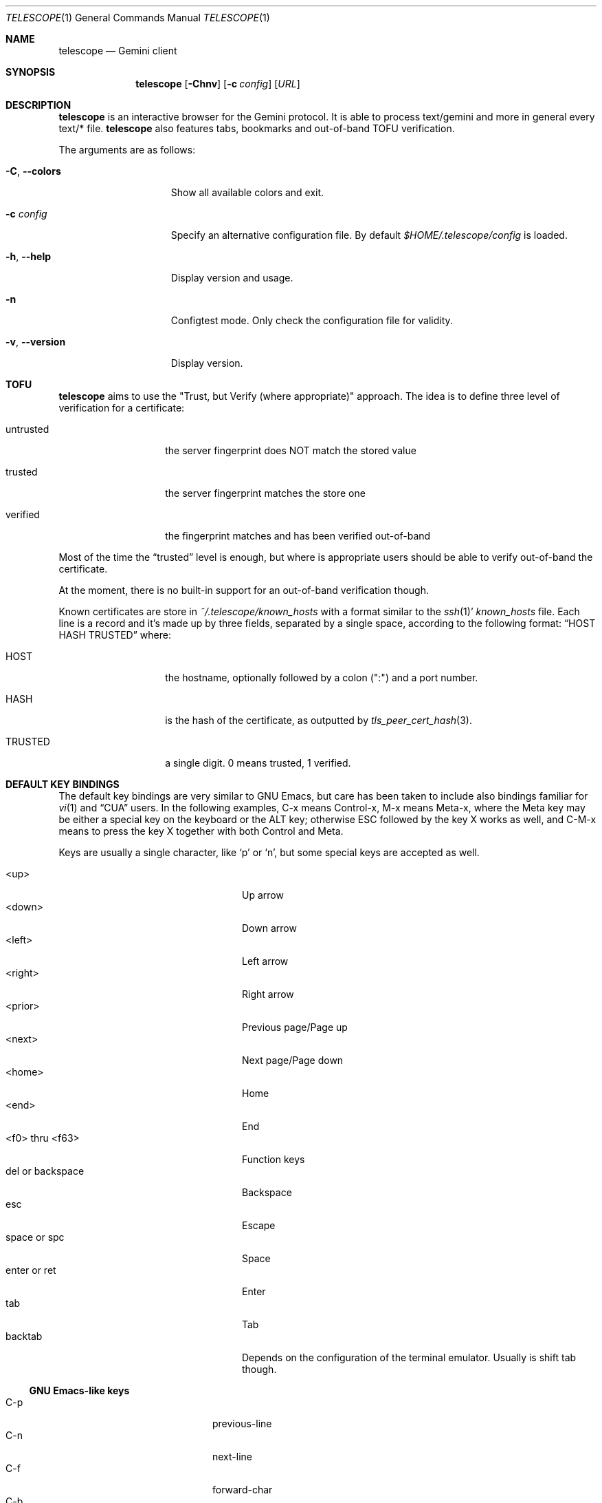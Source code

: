 .\" Copyright (c) 2021 Omar Polo <op@omarpolo.com>
.\"
.\" Permission to use, copy, modify, and distribute this software for any
.\" purpose with or without fee is hereby granted, provided that the above
.\" copyright notice and this permission notice appear in all copies.
.\"
.\" THE SOFTWARE IS PROVIDED "AS IS" AND THE AUTHOR DISCLAIMS ALL WARRANTIES
.\" WITH REGARD TO THIS SOFTWARE INCLUDING ALL IMPLIED WARRANTIES OF
.\" MERCHANTABILITY AND FITNESS. IN NO EVENT SHALL THE AUTHOR BE LIABLE FOR
.\" ANY SPECIAL, DIRECT, INDIRECT, OR CONSEQUENTIAL DAMAGES OR ANY DAMAGES
.\" WHATSOEVER RESULTING FROM LOSS OF USE, DATA OR PROFITS, WHETHER IN AN
.\" ACTION OF CONTRACT, NEGLIGENCE OR OTHER TORTIOUS ACTION, ARISING OUT OF
.\" OR IN CONNECTION WITH THE USE OR PERFORMANCE OF THIS SOFTWARE.
.Dd $Mdocdate: March 28 2021$
.Dt TELESCOPE 1
.Os
.Sh NAME
.Nm telescope
.Nd Gemini client
.Sh SYNOPSIS
.Nm
.Bk -words
.Op Fl Chnv
.Op Fl c Pa config
.Op Ar URL
.Ek
.Sh DESCRIPTION
.Nm
is an interactive browser for the Gemini protocol.
It is able to process text/gemini and more in general every text/* file.
.Nm
also features tabs, bookmarks and out-of-band TOFU verification.
.Pp
The arguments are as follows:
.Bl -tag -width xxxxxxxxxxxxx
.It Fl C , Fl -colors
Show all available colors and exit.
.It Fl c Pa config
Specify an alternative configuration file.
By default
.Pa $HOME/.telescope/config
is loaded.
.It Fl h , Fl -help
Display version and usage.
.It Fl n
Configtest mode.
Only check the configuration file for validity.
.It Fl v , Fl -version
Display version.
.El
.Sh TOFU
.Nm
aims to use the "Trust, but Verify (where appropriate)" approach.
The idea is to define three level of verification for a certificate:
.Bl -tag -width 12m
.It untrusted
the server fingerprint does NOT match the stored value
.It trusted
the server fingerprint matches the store one
.It verified
the fingerprint matches and has been verified out-of-band
.El
.Pp
Most of the time the
.Dq trusted
level is enough, but where is appropriate users should be able to
verify out-of-band the certificate.
.Pp
At the moment, there is no built-in support for an out-of-band
verification though.
.Pp
Known certificates are store in
.Pa ~/.telescope/known_hosts
with a format similar to the
.Xr ssh 1 Ns '
.Pa known_hosts
file.
Each line is a record and it's made up by three fields, separated by a
single space, according to the following format:
.Dq HOST HASH TRUSTED
where:
.Bl -tag -width 12m
.It HOST
the hostname, optionally followed by a colon (":") and a port number.
.It HASH
is the hash of the certificate, as outputted by
.Xr tls_peer_cert_hash 3 .
.It TRUSTED
a single digit.
0 means trusted, 1 verified.
.El
.Sh DEFAULT KEY BINDINGS
The default key bindings are very similar to GNU Emacs, but care has
been taken to include also bindings familiar for
.Xr vi 1
and
.Dq CUA
users.
In the following examples, C-x means Control-x, M-x means Meta-x,
where the Meta key may be either a special key on the keyboard or the
ALT key; otherwise ESC followed by the key X works as well, and C-M-x
means to press the key X together with both Control and Meta.
.Pp
Keys are usually a single character, like
.Sq p
or
.Sq n ,
but some special keys are accepted as well.
.Pp
.Bl -tag -width 16m -offset indent -compact
.It <up>
Up arrow
.It <down>
Down arrow
.It <left>
Left arrow
.It <right>
Right arrow
.It <prior>
Previous page/Page up
.It <next>
Next page/Page down
.It <home>
Home
.It <end>
End
.It <f0> thru <f63>
Function keys
.It del or backspace
Backspace
.It esc
Escape
.It space or spc
Space
.It enter or ret
Enter
.It tab
Tab
.It backtab
Depends on the configuration of the terminal emulator.
Usually is shift tab though.
.El
.Ss GNU Emacs-like keys
.Bl -tag -width xxxxxxxxxxxx -offset indent -compact
.It C-p
previous-line
.It C-n
next-line
.It C-f
forward-char
.It C-b
backward-char
.It M-{
backward-paragraph
.It M-}
forward-paragraph
.It C-a
move-beginning-of-line
.It C-e
move-end-of-line
.It M-v, M-space
scroll-up
.It C-v, space
scroll-down
.It M-<
beginning-of-buffer
.It M->
end-of-buffer
.It C-x C-c
kill-telescope
.It C-g
clear-minibuf
.It M-x
execute-extended-command
.It C-c {
dec-fill-column
.It C-c }
inc-fill-column
.It C-c p
previous-heading
.It C-c n
next-heading
.It >
load-url
.It <
load-current-url
.It C-x C-f
load-url
.It C-x M-f
load-current-url
.It C-x t 0
tab-close
.It C-x t 1
tab-close-other
.It C-x t 2
tab-new
.It C-x t o
tab-next
.It C-x t O
tab-previous
.It C-x t m
tab-move
.It C-x t M
tab-move-to
.It B, C-M-b
previous-page
.It F, C-M-f
next-page
.It <f7> a
bookmark-page
.It <f7> <f7>
list-bookmarks
.It C-z
suspend-telescope
.El
.Ss Xr vi 1 Ns -like keys
.Bl -tag -width xxxxxxxxxxxx -offset indent -compact
.It k
previous-line
.It j
next-line
.It l
forward-char
.It h
backward-char
.It {
backward-paragraph
.It }
forward-paragraph
.It ^
move-beginning-of-line
.It $
move-end-of-line
.It K
scroll-line-up
.It J
scroll-line-down
.It g g
beginning-of-buffer
.It G
end-of-buffer
.It g D
tab-close
.It g N
tab-new
.It g t
tab-next
.It g T
tab-previous
.It g M-t
tab-move
.It g M-T
tab-move-to
.It H
previous-page
.It L
next-page
.It q
kill-telescope
.It ESC
clear-minibuf
.It :
execute-extended-command
.El
.Ss CUA-like keys
.Bl -tag -width xxxxxxxxxxxx -offset indent -compact
.It <up>
previous-line
.It <down>
next-line
.It <right>
forward-char
.It <left>
backward-char
.It <home>
move-beginning-of-line
.It <end>
move-end-of-line
.It <prior>
scroll-up
.It <next>
scroll-down
.It C-w
tab-close
.It C-t
tab-new
.It M-<prior>
tab-previous
.It M-<next>
tab-next
.It M-<left>
previous-page
.It M-<right>
next-page
.It <f5>
reload-page
.It r
reload-page
.El
.Ss Neither Emacs nor vi specific
.Bl -tag -width xxxxxxxxxxxx -offset indent -compact
.It <f1>
toggle-help
.It enter
push-button
.It M-enter
push-button-new-tab
.It M-tab
previous-button
.It backtab
previous-button
.It tab
next-button
.It M-t
tab-select
.It M-l
link-select
.It M-/
swiper
.El
.Ss Minibuffer-specific keys
.Bl -tag -width xxxxxxxxxxxx -offset indent -compact
.It enter
mini-complete-and-exit
.It C-g
mini-abort
.It ESC
mini-abort
.It C-d
mini-delete-char
.It del
mini-delete-backward-char
.It backspace
mini-delete-backward-char
.It C-h
mini-delete-backward-char
.It C-b
backward-char
.It C-f
forward-char
.It <left>
backward-char
.It <right>
forward-char
.It C-e
move-end-of-line
.It C-a
move-beginning-of-line
.It <end>
move-end-of-line
.It <home>
move-beginning-of-line
.It C-k
mini-kill-line
.It M-p
mini-previous-history-element
.It M-n
mini-next-history-element
.It C-p
previous-completion
.It C-n
next-completion
.It <up>
previous-completion
.It <down>
next-completion
.It tab
insert-current-candidate
.El
.Sh INTERACTIVE COMMANDS
Follows the documentation for the interactive commands.
These commands can be bound to a key or executed with
.Ic execute-extended-command .
.Ss Movement commands
.Bl -tag -width execute-extended-command -compact
.It Ic backward-char
Move point one character backward.
.It Ic backward-paragraph
Move point one paragraph backward.
.It Ic beginning-of-buffer
Move point to the beginning of the buffer.
.It Ic end-of-buffer
Move point to the end of the buffer.
.It Ic forward-char
Move point one character forward.
.It Ic forward-paragraph
Move point one paragraph forward.
.It Ic insert-current-candidate
Copy the current selection text as minibuffer input.
.It Ic move-beginning-of-line
Move point at the beginning of the current (visual) line.
.It Ic move-end-of-line
Move point at the end of the current (visual) line.
.It Ic next-button
Move point to the next link.
.It Ic next-completion
Select the next completion.
.It Ic next-heading
Move point to the next heading.
.It Ic next-line
Move point to the next (visual) line, in the same column if possible.
.It Ic previous-button
Move point to the previous link.
.It Ic previous-completion
Select the previous completion.
.It Ic previous-heading
Move point to the previous heading.
.It Ic previous-line
Move point to the previous (visual) line.
.El
.Ss Bookmark-related commands
.Bl -tag -width execute-extended-command -compact
.It Ic bookmark-page
Add a link to the bookmark file.
It preloads the minibuffer with the current URL.
.It Ic list-bookmarks
Load the bookmarks page.
.El
.Ss Tab-related commands
.Bl -tag -width execute-extended-command -compact
.It Ic tab-close
Close the current tab.
.It Ic tab-close-other
Close all tabs but the current one.
.It Ic tab-move
Move the current tab after the next one, wrapping around if
needed.
.It Ic tab-move-to
Move the current tab before the previous one, wrapping around if needed.
.It Ic tab-new
Open a new tab.
.It Ic tab-next
Focus next tab, wrapping around eventually.
.It Ic tab-previous
Focus the previous tab, wrapping around eventually.
.It Ic tab-select
Switch to a tab using the minibuffer.
.El
.Ss Misc commands
.Bl -tag -width execute-extended-command -compact
.It Ic clear-minibuf
Clears the echo area.
.It Ic dec-fill-column
Decrements fill-column by two.
.It Ic execute-extended-command
Prompts for a command name using the minibuffer.
.It Ic kill-telescope
Quit
.Nm .
.It Ic inc-fill-column
Increments fill-column by two.
.It Ic link-select
Select and visit a link using the minibuffer.
.It Ic load-current-url
Prompts for an URL, the minibuffer is preloaded with the current
one.
.It Ic load-url
Prompts for an URL.
.It Ic next-page
Load the next item in the history list.
.It Ic olivetti-mode
Toggle olivetti mode (i.e. horizontal centering of the lines of the
window.)
.It Ic previous-page
Load the previous item in the history list.
.It Ic push-button
Follow the link on the current line, or toggle the visibility of the
following preformatted block if called when the cursor is on the
heading of the block.
.It Ic push-button-new-tab
Follow the link on the current line on a new tab.
.It Ic redraw
Redraw the screen, useful if some background program messed up the
display.
.It Ic reload-page
Reload the current page.
.It Ic scroll-down
Scroll down by one visual page.
.It Ic scroll-line-down
Scroll down by one line.
.It Ic scroll-line-up
Scroll up by one line.
.It Ic scroll-up
Scroll up by one visual page.
.It Ic suspend-telescope
Suspend the current
.Nm
session.
.It Ic swiper
Jump to a line using the minibuffer.
.It Ic toc
Select and jump to a heading of the page using the minibuffer.
.It Ic toggle-help
Toggle side window with help about available keys and their associated
interactive command.
.El
.Ss Minibuffer commands
.Bl -tag -width execute-extended-command -compact
.It Ic mini-abort
Abort the current minibuffer action.
.It Ic mini-complete-and-exit
Complete the current minibuffer action.
.It Ic mini-delete-backward-char
Delete the character before the point.
.It Ic mini-delete-char
Delete the character after the point.
.It Ic mini-kill-line
Delete from the point until the end of the line.
.It Ic mini-next-history-element
Load the previous history element.
.It Ic mini-previous-history-element
Load the next history element.
.El
.Ss Aliases
The following aliases are available during
.Ic execute-extended-command :
.Bl -tag -width 16m -compact
.It Ic tabn
.Ic tab-next
.It Ic tabnew
.Ic tab-new
.It Ic tabp
.Ic tab-previous
.It Ic q No and Ic wq
.Ic kill-telescope
.El
.Sh CONFIGURATION FILE
During the startup,
.Nm
reads the configuration file at
.Pa ~/.telescope/config
or the one given with the
.Fl c
flag.
.Pp
.Nm
will also load a file called
.Pa config-TERM ,
where
.Dq TERM
is the name of the terminal type
.Pq i.e. the TERM variable ,
if available.
.Pp
The format of the configuration file is fairly flexible.
The current line can be extended over multiple ones using a
backslash
.Pq Sq \e .
Comments can be put anywhere in the file using a hash mark
.Pq Sq # ,
and extend to the end of the current line, but backslashes can't be
used to extend comments over multiple lines.
.Pp
The following constructs are available:
.Bl -tag -width Ds
.It Ic bind Ar map Ar key Ar cmd
Bind
.Ar key
to the function
.Ar cmd
in the keymap
.Ar map .
Valid values for map are
.Dq global-map
.Pq i.e. when the user is viewing a page
and
.Dq minibuffer-map
.Pq i.e. when the minibuffer has the focus.
.Ar key
follows the same syntax described in
.Sx DEFAULT KEY BINDINGS
and all the possible functions are listed in
.Sx INTERACTIVE COMMANDS .
.It Ic proxy Ar proto Ic via Ar url
Use
.Ar url
as proxy for all URLs with
protocol
.Ar proto .
.Ar url
must be a Gemini URI without path, query and fragment component.
.It Ic set Ar opt No = Ar val
Set the option
.Ar opt
to the value
.Ar val .
Valid options are:
.Pp
.Bl -tag -width twelveletters -compact
.It enable-colors
.Pq integer
If not zero, enable colours.
By default is 1 if
.Ev NO_COLORS
is not set, 0 otherwise.
.It fill-column
.Pq integer
If greater than zero, lines of text will be formatted in a way that
don't exceed the given number of columns.
By default is 80.
.It hide-pre-blocks
.Pq integer
If nonzero, hide by default the body of the preformatted blocks.
By default is zero.
.Ic push-button
can be used to toggle the visibility per-block.
.It hide-pre-closing-line
.Pq integer
If nonzero, hide the closing line of preformatted blocks.
.It hide-pre-context
.Pq integer
If nonzero, hide the start and end line of the preformatted blocks.
If both hide-pre-context and hide-pre-blocks are nonzero, preformatted
blocks are irremediably hidden.
By default is zero.
.It new-tab-url
.Pq string
URL for the new tab page.
By default is
.Dq about:new .
.It olivetti-mode
.Pq integer
Enable
.Ic olivetti-mode
if non zero.
By default is 1.
.El
.It Ic style Ar name Ar option
Change the styling of the element identified by
.Ar name .
Multiple options may be specified within curly braces.
Valid style identifiers are:
.Bl -tag -width 16m -compact -offset Ds
.It line
for the area outside the lines in the body of the page.
.It line.compl
for the completion in the minibuffer
.It line.compl.current
for the current completion
.It line.text
for text lines.
.It line.link
for link lines.
.It line.title1..3
for headings
.It line.item
for item lines.
.It line.quote
for quotes.
.It line.pre.start
for the heading of a preformatted block.
.It line.pre
for the content of a preformatted block.
.It line.pre.end
for the closing line of a preformatted block.
.It minibuffer
for the minibuffer
.Dq i.e. the last line of the window
.It modeline
for the modeline
.Dq i.e. the info line right above the minibuffer
.It tabline
for the tabline.
.It tabline.tab
for the non-focused tabs.
.It tabline.current
for the focused tab.
.El
.Pp
Valid options are:
.Bl -tag -width Ds
.It Ic attr Ar prefix Oo Ar line Oo Ar trail Oc Oc
Sets the text attributes.
If only one value is given,
.Ar line
and
.Ar trail
default to that; if two values are given then
.Ar trail
defaults to
.Ar prefix .
Each attribute is a comma-separated list of keywords:
.Bl -tag -width underline -compact -offset Ds
.It Ic normal
no attributes.
.It Ic standout
best highlighting mode for the terminal.
.It Ic underline
underlines the text.
.It Ic reverse
reverses background/foreground colors.
.It Ic blink
makes the text blinking.
.It Ic dim
half bright.
.It Ic bold
extra bright or bold.
.El
.Pp
Only the styles under the
.Dq line.
prefix accept up to three attributes.
The other will only use the first one given.
.It Ic bg Ar prefix Oo Ar line Oo Ar trail Oc Oc
Sets the background color.
Follows the same behaviour as
.Ic attr
regarding the optional parameters.
The colour is one of black, red, green, yellow, blue,
magenta, cyan and white; colour0 to colour255
.Pq or color0 to color255
from the 256-colour set;
default for the default colour.
.It Ic fg Ar prefix Oo Ar line Oo Ar trail Oc Oc
Sets the foreground color.
It behaves just like
.Ic bg .
.It Ic prefix Ar prfx Op Ar cont
Sets the prefix for the current line type to
.Ar prfx
and
.Ar cont
as the prefix for the continuation lines
.Pq i.e. when a long line gets wrapped.
If
.Ar cont
is not given its value will be the same of
.Ar prfx .
.El
.El
.Sh FILES
.Bl -tag -width Ds -compact
.It Pa ~/.telescope/bookmarks.gmi
Holds the bookmarks.
.It Pa ~/.telescope/config
Default configuration file.
.It Pa ~/.telescope/known_hosts
Contains a list of host keys for all the hosts the user has visited.
See the TOFU section for more info.
.It Pa ~/.telescope/lock
Lock file used to prevent multiple instance of
.Nm
from running at the same time.
.It Pa ~/.telescope/session
Contains the list of opened tabs in the last session, one per line.
Gets written on
.Ic kill-telescope
and loaded on startup.
.El
.Sh EXAMPLES
The following is my config file:
.Bd -literal -offset indent
# enable colors regardless of $NO_COLOR
set enable-colors = 1

style line.item {
	prefix " • " "   "
}

style line.link {
	prefix "→ " "  "
}

style line.quote {
	prefix " ┃ "
}
.Ed
.Pp
It's possible to browse
.Dq the small web
.Pq i.e. simple websites
by using programs like the duckling-proxy by defining a proxy in
.Pa ~/.telescope/config :
.Bd -literal -offset indent
proxy http via "gemini://localhost:1965"
proxy https via "gemini://localhost:1965"
.Ed
.Pp
To load
.Nm
without any configuration use
.Bd -literal -offset indent
telescope -c /dev/null
.Ed
.Sh AUTHORS
.An -nosplit
The
.Nm
program was written by
.An Omar Polo Aq Mt op@omarpolo.com .
